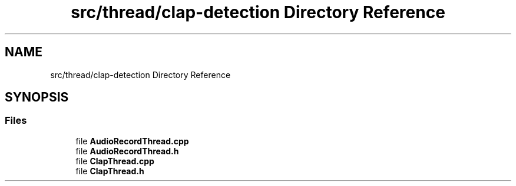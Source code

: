 .TH "src/thread/clap-detection Directory Reference" 3 "Tue Apr 25 2023" "Version v.1.0" "HomeGPT" \" -*- nroff -*-
.ad l
.nh
.SH NAME
src/thread/clap-detection Directory Reference
.SH SYNOPSIS
.br
.PP
.SS "Files"

.in +1c
.ti -1c
.RI "file \fBAudioRecordThread\&.cpp\fP"
.br
.ti -1c
.RI "file \fBAudioRecordThread\&.h\fP"
.br
.ti -1c
.RI "file \fBClapThread\&.cpp\fP"
.br
.ti -1c
.RI "file \fBClapThread\&.h\fP"
.br
.in -1c

